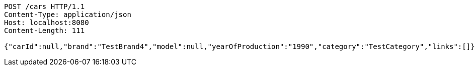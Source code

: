 [source,http,options="nowrap"]
----
POST /cars HTTP/1.1
Content-Type: application/json
Host: localhost:8080
Content-Length: 111

{"carId":null,"brand":"TestBrand4","model":null,"yearOfProduction":"1990","category":"TestCategory","links":[]}
----